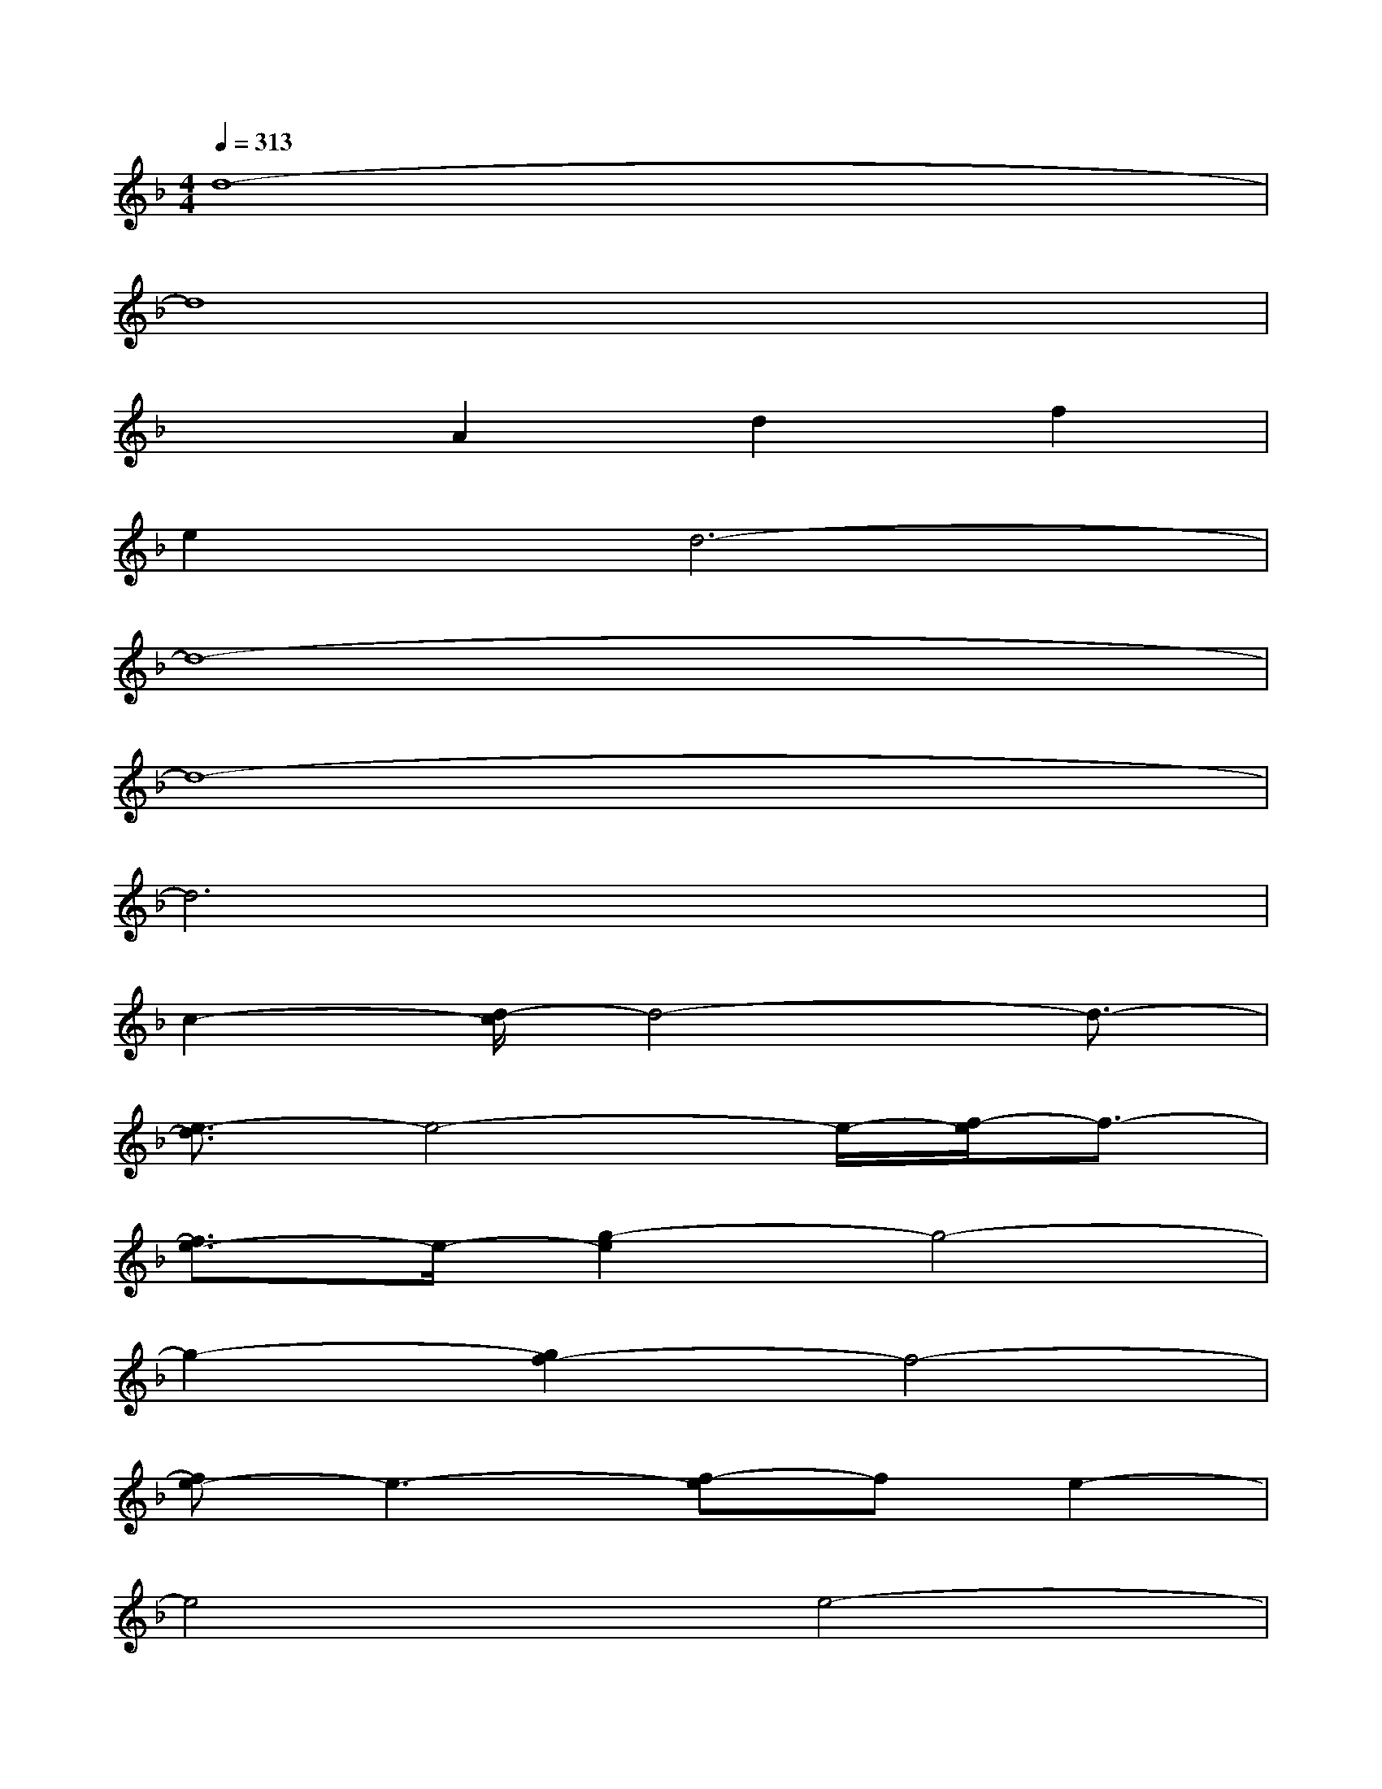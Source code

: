 X:1
T:
M:4/4
L:1/8
Q:1/4=313
K:F%1flats
V:1
d8-|
d8|
x2A2d2f2|
e2d6-|
d8-|
d8-|
d6x2|
c2-[d/2-c/2]d4-d3/2-|
[e3/2-d3/2]e4-e/2-[f/2-e/2]f3/2-|
[f3/2e3/2-]e/2-[g2-e2]g4-|
g2-[g2f2-]f4-|
[fe-]e3-[f-e]fe2-|
e4e4-|
e2-[f-e]f-[fe-]e-[g2-e2-]|
[g2-e2]g4-[a2-g2]|
a4-[a2f2-]f2-